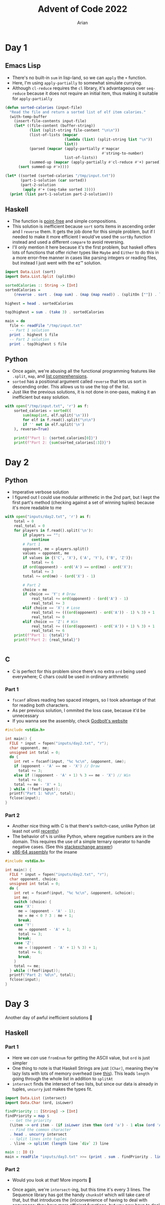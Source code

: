 #+title: Advent of Code 2022
#+author: Arian
#+startup: fold

* Day 1
** Emacs Lisp
- There's no built-in =sum= in lisp-land, so we can =apply= the =+= function.
- Here, I'm using =apply-partially= to somewhat simulate currying.
- Although =cl-reduce= requires the =cl= library, it's advantageous over
  =seq-reduce= because it does not require an initial item, thus making
  it suitable for =apply-partially=
#+begin_src emacs-lisp
  (defun sorted-calories (input-file)
    "Read the file and return a sorted list of elf item calories."
    (with-temp-buffer
      (insert-file-contents input-file)
      (let* ((file-content (buffer-string))
             (list (split-string file-content "\n\n"))
             (list-of-lists (mapcar
                             (lambda (list) (split-string list "\n"))
                             list))
             (parsed (mapcar (apply-partially #'mapcar
                                              #'string-to-number)
                             list-of-lists)) 
             (summed-up (mapcar (apply-partially #'cl-reduce #'+) parsed)))
        (sort summed-up #'>))))

  (let* ((sorted (sorted-calories "/tmp/input.txt"))
         (part-1-solution (car sorted))
         (part-2-solution
          (apply #'+ (seq-take sorted 3))))
    (print (list part-1-solution part-2-solution)))
#+end_src

** Haskell
- The function is [[https://wiki.haskell.org/Pointfree][point-free]] and simple compositions.
- This solution is inefficient because =sort= sorts items in ascending
  order and I =reverse= them. It gets the job done for this simple
  problem, but if I needed to make it more efficient I would've used
  the =sortBy= function instead and used a different =compare= to avoid reversing.
- I'll only mention it here because it's the first problem, but haskell offers lots of functions that
  offer richer types like =Maybe= and =Either= to do this in a more
  error-free manner in cases like parsing integers or reading files,
  but instead I just went with the ez™ solution.
#+begin_src haskell :results output
import Data.List (sort)
import Data.List.Split (splitOn)

sortedCalories :: String -> [Int]
sortedCalories =
    (reverse . sort . (map sum) . (map (map read)) . (splitOn [""]) . lines)

highest = head . sortedCalories

top3highest = sum . (take 3) . sortedCalories

main = do
  file <- readFile "/tmp/input.txt"
  -- Part 1 solution
  print . highest $ file
  -- Part 2 solution
  print . top3highest $ file
#+end_src

#  It doesn't look good (yet), but I'll either use minted for syntax
#  highlighting, or I'll be lazy and use ox-hugo. We'll see

** Python
- Once again, we're abusing all the functional programming features
  like =.split=, =map=, and [[https://docs.python.org/3/tutorial/datastructures.html#list-comprehensions][list comprehensions]].
- =sorted= has a positional argument called =reverse= that lets us sort in
  descending order. This allows us to use the top of the list.
- Just like the previous solutions, it is not done in one-pass, making
  it an inefficient but easy solution.
#+begin_src python
  with open("/tmp/input.txt", 'r') as f:
      sorted_calories = sorted((
          sum(map(int, elf.split('\n')))
          for elf in f.read().split("\n\n")
          if '' not in elf.split('\n')
      ), reverse=True)

      print(f"Part 1: {sorted_calories[0]}")
      print(f"Part 2: {sum(sorted_calories[:3])}")
#+end_src

* Day 2
** Python
- Imperative verbose solution
- I figured out I could use modular arithmetic in the 2nd part, but I
  kept the first part's method (checking against a set of winning
  tuples) because it's more readable to me
#+begin_src python
  with open("inputs/day2.txt", 'r') as f:
      total = 0
      real_total = 0
      for players in f.read().split('\n'):
          if players == "":
              continue
          # Part 1
          opponent, me = players.split()
          values = opponent, me
          if values in {('C', 'X'), ('A', 'Y'), ('B', 'Z')}:
              total += 6
          if ord(opponent) - ord('A') == ord(me) - ord('X'):
              total += 3
          total += ord(me) - (ord('X') - 1)

          # Part 2
          choice = me
          if choice == 'Y': # Draw
              real_total += ord(opponent) - (ord('A') - 1)
              real_total += 3
          elif choice == 'X': # Lose
              real_total += (((ord(opponent) - ord('A')) - 1) % 3) + 1
              real_total += 0
          elif choice == 'Z': # Win
              real_total += (((ord(opponent) - ord('A')) + 1) % 3) + 1
              real_total += 6
      print(f"Part 1: {total}")
      print(f"Part 2: {real_total}")


#+end_src
** C
- C is perfect for this problem since there's no extra =ord= being used
  everywhere; C chars could be used in ordinary arithmetic
***  Part 1
- =fscanf= allows reading two spaced integers, so I took advantage of
  that for reading both characters.
- As per previous solution, I ommited the loss case, becasue it'd be unnecessary
- If you wanna see the assembly, check [[https://godbolt.org/z/KPz3W9WrP][Godbolt's website]]

#+begin_src C
  #include <stdio.h>

  int main() {
    FILE * input = fopen("inputs/day2.txt", "r");
    char opponent, me;
    unsigned int total = 0;
    do {
      int ret = fscanf(input, "%c %c\n", &opponent, &me);
      if (opponent - 'A' == me - 'X') // Draw
        total += 3;
      else if ((opponent - 'A' + 1) % 3 == me - 'X') // Win
        total += 6;
      total += me - 'X' + 1;
    } while (!feof(input));
    printf("Part 1: %d\n", total);
    fclose(input);
  }
#+end_src
*** Part 2
- Another nice thing with C is that there's switch-case, unlike Python
  (at least not until [[https://peps.python.org/pep-0636/][recently]])
- The behavior  of =%= is unlike Python, where negative numbers are in
  the domain. This requires the use of a simple ternary operator to
  handle negative cases. (See this [[https://math.stackexchange.com/questions/801962/difference-between-modulus-and-remainder#801988][stackexchange answer]])
- [[https://godbolt.org/z/8hf8hbc7e][x86-64 assembly]] for the insane
#+begin_src C
  #include <stdio.h>

  int main() {
    FILE * input = fopen("inputs/day2.txt", "r");
    char opponent, choice;
    unsigned int total = 0;
    do {
      int ret = fscanf(input, "%c %c\n", &opponent, &choice);
      int me;
      switch (choice) {
      case 'X':
        me = (opponent - 'A' - 1);
        me = me < 0 ? 3 : me + 1;
        break;
      case 'Y':
        me = opponent - 'A' + 1;
        total += 3;
        break;
      case 'Z':
        me = ((opponent - 'A' + 1) % 3) + 1;
        total += 6;
        break;
      }
      total += me;
    } while (!feof(input));
    printf("Part 2: %d\n", total);
    fclose(input);
  }
#+end_src
* Day 3
Another day of awful inefficient solutions 🙂
** Haskell
*** Part 1
- Here we /can/ use =fromEnum= for getting the ASCII value, but =ord= is
  just simpler
- One thing to note is that Haskell Strings are just =[Char]=, meaning
  they're lazy lists with lots of memory overhead (see [[https://wiki.haskell.org/Strings][this]]). This
  leads =length= going through the whole list in addition to =splitAt=
- =intersect= finds the intersect of two lists, but since our data is
  already in tuples, =uncurry= just makes the types fit.
#+begin_src haskell
import Data.List (intersect)
import Data.Char (ord, isLower)

findPriority :: [String] -> [Int]
findPriority = map $
  -- Get the priority
  (\item -> ord item - (if isLower item then (ord 'a') - 1 else (ord 'A') - 27))
  -- Find the common character
  . head . uncurry intersect
  -- Split lines into tuples
  . \line -> splitAt (length line `div` 2) line

main :: IO ()
main = readFile "inputs/day3.txt" >>= (print . sum . findPriority . lines)
#+end_src
*** Part 2
- Would you look at that! More imports 🙂
- Once again, we're =intersect=-ing, but this time it's every 3
  lines. The Sequence library has got the handy =chunksOf= which will
  take care of that, but that introduces the (in)convenience of
  having to deal with sequences; they have more efficient functions,
  but you now have to deal with type conversion.
- =><= is the equivalent of =++=, and folding that gives us the
  badge.
 #+begin_src haskell
import Data.List (intersect)
import Data.Char (ord, isLower)
import Data.Sequence (chunksOf, fromList, (><))
import Data.Foldable (toList)

badgeCount :: [String] -> Int
badgeCount = sum
  . fmap (\badge ->
          ord badge - if isLower badge then (ord 'a') - 1 else (ord 'A') - 27)
  . fmap (head . foldl1 (intersect . toList))
  . chunksOf 3 . fromList

main :: IO ()
main = readFile "inputs/day3.txt" >>= (print . badgeCount .  lines)
  #+end_src
* Day 4
** TS/JS
*** Part 1
#+begin_src typescript :tangle ./aoc.js
  const fs = require('fs')

  function contains(pair1, pair2) {
      return (pair1[0] >= pair2[0] && pair1[1] <= pair2[1])
          || (pair2[0] >= pair1[0] && pair2[1] <= pair1[1])
  }

  fs.readFile("./inputs/day4.txt", "utf8", (_, data) => {
      const count =
          data.split('\n')
              .map((line) => line.split(',').map((range) => range.split('-').map((num) => parseInt(num))))
              .filter((range) => range.length == 2 && contains(range[0], range[1]))
              .length
      console.log(`Part 1: ${count}`)
  })
#+end_src
